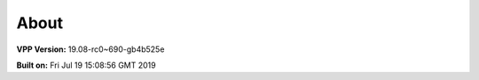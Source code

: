 .. _about:

=====
About
=====

**VPP Version:** 19.08-rc0~690-gb4b525e

**Built on:** Fri Jul 19 15:08:56 GMT 2019
